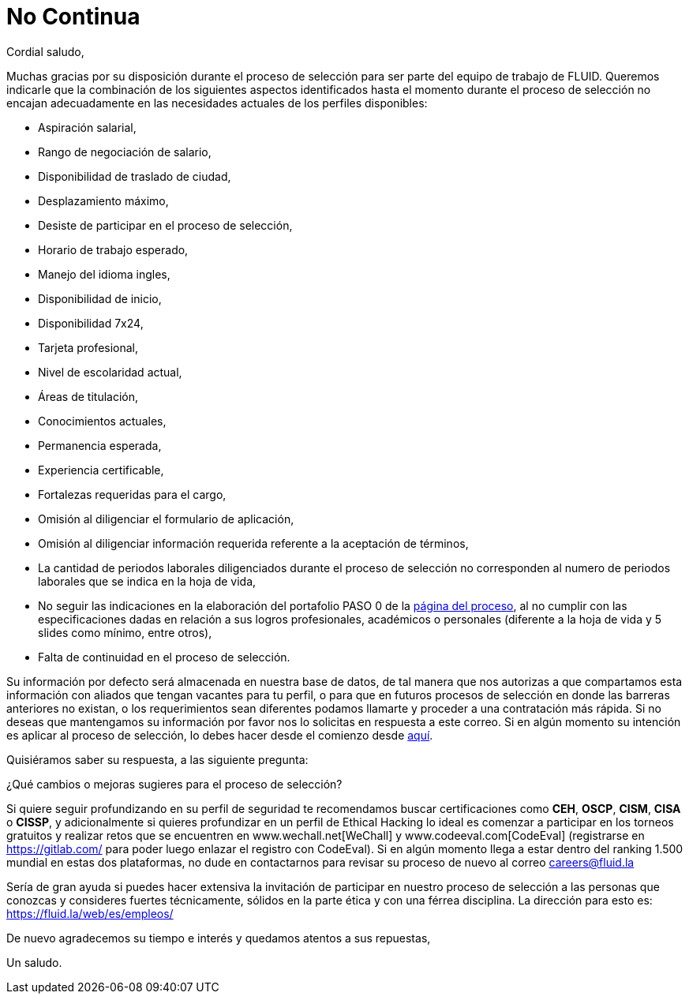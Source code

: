 :slug: empleos/no-continua
:category: careers
:eth: no

= No Continua

Cordial saludo,

Muchas gracias por su disposición durante el proceso de selección para ser parte del equipo de trabajo de FLUID.  Queremos indicarle que la combinación de los siguientes aspectos identificados hasta el momento durante el proceso de selección no encajan adecuadamente en las necesidades actuales de los perfiles disponibles:

* Aspiración salarial,
* Rango de negociación de salario,
* Disponibilidad de traslado de ciudad,
* Desplazamiento máximo,
* Desiste de participar en el proceso de selección,
* Horario de trabajo esperado,
* Manejo del idioma ingles,
* Disponibilidad de inicio,
* Disponibilidad 7x24,
* Tarjeta profesional,
* Nivel de escolaridad actual,
* Áreas de titulación,
* Conocimientos actuales,
* Permanencia esperada,
* Experiencia certificable,
* Fortalezas requeridas para el cargo,
* Omisión al diligenciar el formulario de aplicación,
* Omisión al diligenciar información requerida referente a la aceptación de términos,
* La cantidad de periodos laborales diligenciados durante el proceso de selección no corresponden al numero de periodos laborales que se indica en la hoja de vida,
* No seguir las indicaciones en la elaboración del portafolio PASO 0 de la link:../empleos/[página del proceso], al no cumplir con las especificaciones dadas en relación a sus logros profesionales, académicos o personales (diferente a la hoja de vida y 5 slides como mínimo, entre otros),
* Falta de continuidad en el proceso de selección.

Su información por defecto será almacenada en nuestra base de datos, de tal manera que nos autorizas a que compartamos esta información con aliados que tengan vacantes para tu perfil, o para que en futuros procesos de selección en donde las barreras anteriores no existan, o los requerimientos sean diferentes podamos llamarte y proceder a una contratación más rápida. Si no deseas que mantengamos su información por favor nos lo solicitas en respuesta a este correo. Si en algún momento su intención es aplicar al proceso de selección, lo debes hacer desde el comienzo desde link:../empleos/[aquí]. 

Quisiéramos saber su respuesta, a las siguiente pregunta:

¿Qué cambios o mejoras sugieres para el proceso de selección?

Si quiere seguir profundizando en su perfil de seguridad te recomendamos buscar certificaciones como *CEH*, *OSCP*, *CISM*, *CISA* o *CISSP*, y adicionalmente si quieres profundizar en un perfil de Ethical Hacking lo ideal es comenzar a participar en los torneos gratuitos y realizar retos que se encuentren en www.wechall.net[WeChall] y www.codeeval.com[CodeEval] (registrarse en https://gitlab.com/ para poder luego enlazar el registro con CodeEval). Si en algún momento llega a estar dentro del ranking 1.500 mundial en estas dos plataformas, no dude en contactarnos para revisar su proceso de nuevo al correo careers@fluid.la 

Sería de gran ayuda si puedes hacer extensiva la invitación de participar en nuestro proceso de selección a las personas que conozcas y consideres fuertes técnicamente, sólidos en la parte ética y con una férrea disciplina. La dirección para esto es: https://fluid.la/web/es/empleos/

De nuevo agradecemos su tiempo e interés y quedamos atentos a sus repuestas,

Un saludo.
